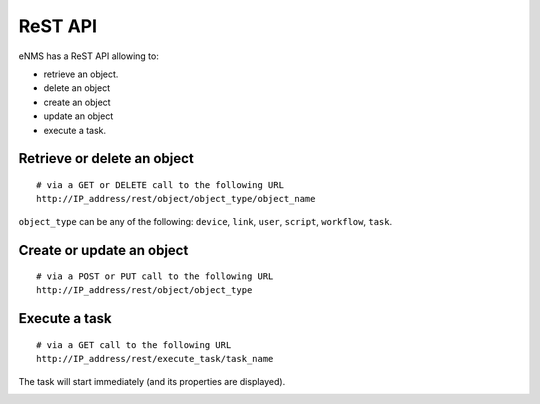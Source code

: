 ========
ReST API
========

eNMS has a ReST API allowing to:

- retrieve an object.
- delete an object
- create an object
- update an object
- execute a task.

Retrieve or delete an object
****************************

::

 # via a GET or DELETE call to the following URL
 http://IP_address/rest/object/object_type/object_name

``object_type`` can be any of the following: ``device``, ``link``, ``user``, ``script``, ``workflow``, ``task``.

.. image:: /_static/automation/rest/get_object.png
   :alt: GET call to retrieve a device
   :align: center

Create or update an object
**************************

::

 # via a POST or PUT call to the following URL
 http://IP_address/rest/object/object_type

Execute a task
**************

::

 # via a GET call to the following URL
 http://IP_address/rest/execute_task/task_name

The task will start immediately (and its properties are displayed).

.. image:: /_static/automation/rest/start_task.png
   :alt: GET call to execute a task
   :align: center
